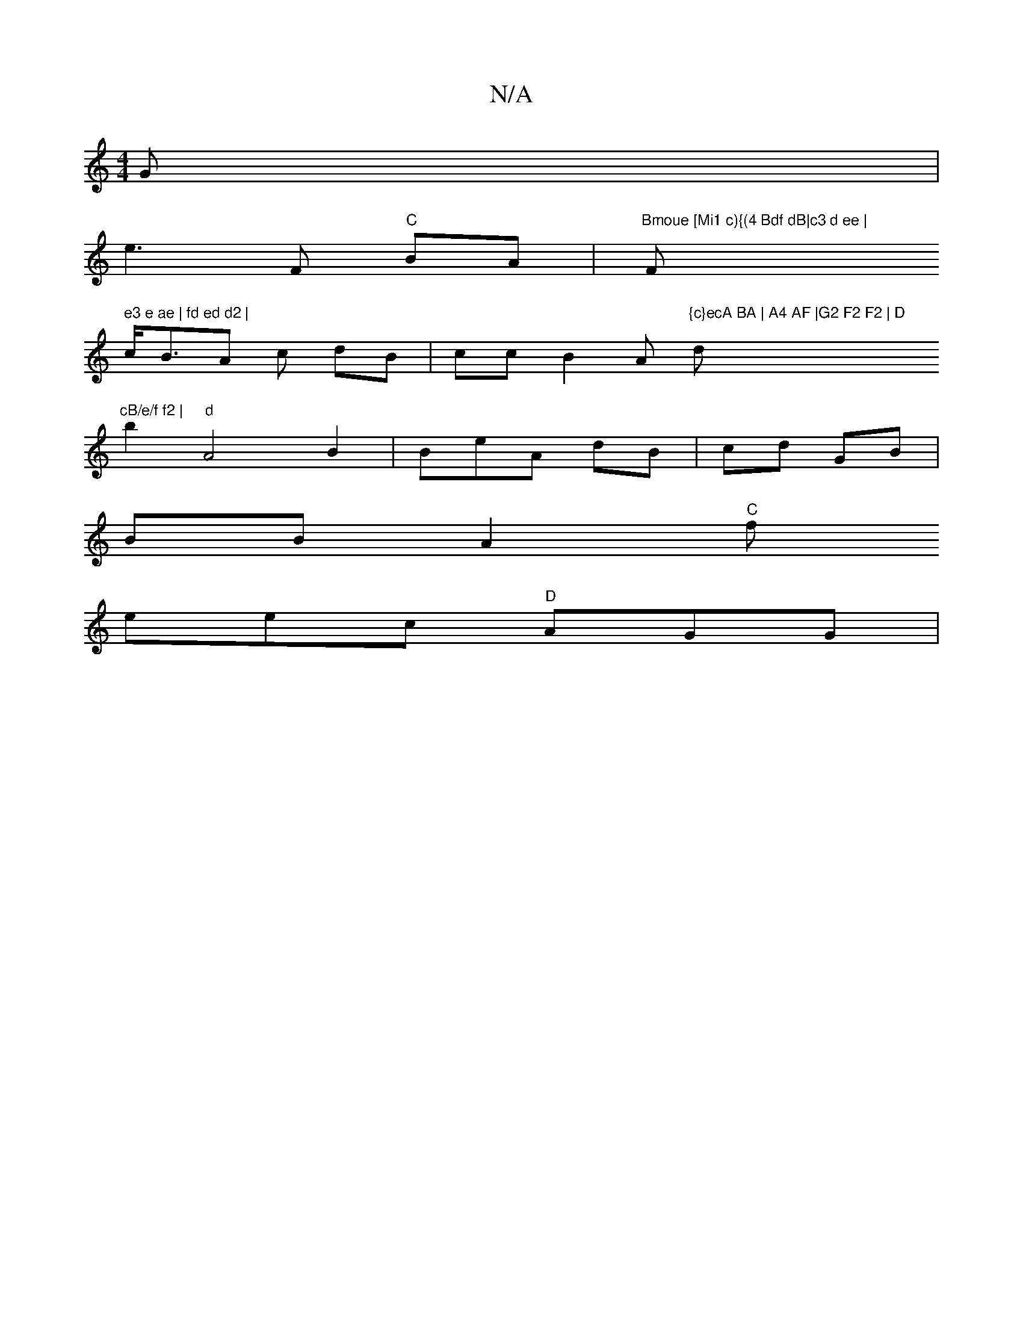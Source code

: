 X:1
T:N/A
M:4/4
R:N/A
K:Cmajor
G|
e3 F "C"BA | "Bmoue [Mi1 c){(4 Bdf dB|c3 d ee | "Fm" e3 e ae | fd ed d2 |
c<BA c dB | cc B2A "{c}ecA BA | A4 AF |G2 F2 F2 | D"d"cB/e/f f2 |
b2 "d" A4 B2 |Be-A dB |cd GB |
BB A2 "C"f
eec "D"AGG | "G